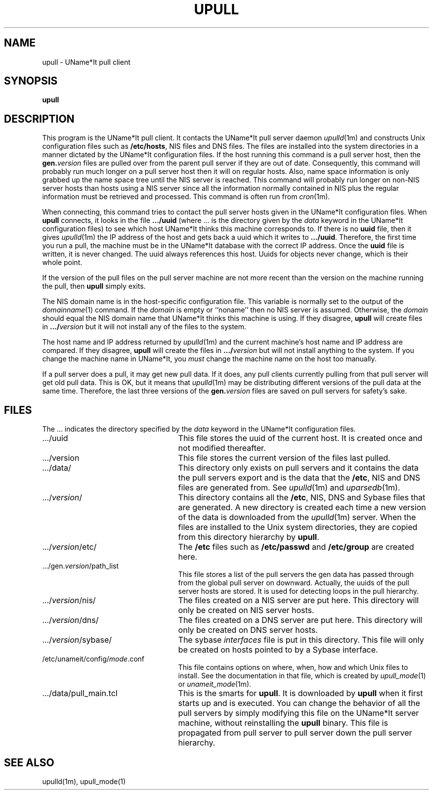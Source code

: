 .\" $Id: $
.\"
.\" Copyright (c) 1997 Enterprise Systems Management Corp.
.\"
.\" This file is part of UName*It.
.\"
.\" UName*It is free software; you can redistribute it and/or modify it under
.\" the terms of the GNU General Public License as published by the Free
.\" Software Foundation; either version 2, or (at your option) any later
.\" version.
.\"
.\" UName*It is distributed in the hope that it will be useful, but WITHOUT ANY
.\" WARRANTY; without even the implied warranty of MERCHANTABILITY or
.\" FITNESS FOR A PARTICULAR PURPOSE.  See the GNU General Public License
.\" for more details.
.\"
.\" You should have received a copy of the GNU General Public License
.\" along with UName*It; see the file COPYING.  If not, write to the Free
.\" Software Foundation, 59 Temple Place - Suite 330, Boston, MA
.\" 02111-1307, USA.
.\"
.TH UPULL 1
.SH NAME
upull - UName*It pull client
.SH SYNOPSIS
.B upull
.SH DESCRIPTION
This program is the UName*It pull client. It contacts the UName*It
pull server daemon
.IR upulld (1m)
and constructs Unix configuration files such as
.BR /etc/hosts ,
NIS files and DNS files.
The files are installed into the system directories in a manner
dictated by the
UName*It configuration
files.
If the host running this command is a
pull server host, then the
.BI gen. version
files are pulled over from the parent pull server if they are out of
date. Consequently, this command will probably run much longer on a
pull server host then it will on regular hosts. Also, name space
information is only grabbed up the name space tree until the NIS
server is reached. 
This command will probably run longer on non-NIS server hosts than
hosts using a NIS server since all the information normally contained
in NIS plus the regular information must be retrieved and processed.
This command is often run from
.IR cron (1m).
.PP
When connecting, this command tries to contact the pull server hosts
given in the UName*It configuration files.
When
.B upull
connects, it looks in the file
.B .../uuid
(where ... is the directory given by
the 
.I data
keyword in the UName*It configuration files)
to see which host UName*It thinks this machine corresponds to. If
there is no
.B uuid
file, then it gives
.IR upulld (1m)
the IP address of the host and gets back a uuid which it writes to
.BR .../uuid .
Therefore, the first time you run a pull, the machine must be in the
UName*It database with the correct IP address. Once the
.B uuid
file is written, it is never changed. The uuid always references this
host. Uuids for objects never change, which is their whole point.
.PP
If the version of the pull files on the pull server machine are not
more recent than the version on the machine running the pull, then
.B upull
simply exits.
.PP
The NIS domain name is in the host-specific configuration file. This
variable is normally set to the output of the
.IR domainname (1)
command.
If the 
.I domain
is empty or ``noname'' then no NIS server
is assumed. Otherwise, the 
.I domain
should equal the NIS domain name
that UName*It thinks this machine is using. If they disagree,
.B upull
will create files in 
.BI .../ version
but it will not install any of the files to the system.
.PP
The host name and IP address returned by
.IR upulld (1m)
and the current machine's host name and IP address are compared.
If they
disagree,
.B upull
will create the files in
.BI .../ version
but will not install anything to the system.
If you change the machine name in UName*It, you
.I must
change the machine name on the host too manually.
.PP
If a pull server does a pull, it may get new pull data. If it does,
any pull clients currently pulling from that pull server will get old
pull data. This is OK, but it means that
.IR upulld (1m)
may be distributing different versions of the pull data at the same
time. Therefore, the last three versions of the
.BI gen. version
files are saved on pull servers for safety's sake.
.PP
.SH FILES
The ... indicates the directory specified by the
.I data
keyword in the UName*It configuration files.
.PD 0
.TP 25
\&.../uuid
This file stores the uuid of the current host. It is created once and
not modified thereafter.
.TP 25
\&.../version
This file stores the current version of the files last pulled.
.TP 25
\&.../data/
This directory only exists on pull servers and it contains the data
the pull servers export and is the data that the
.BR /etc ,
NIS and DNS files are generated from.  See
.IR upulld (1m) 
and
.IR uparsedb (1m).
.TP 25
.RI .../ version /
This directory contains all the
.BR /etc ,
NIS, DNS and Sybase files that are generated. A new directory is created each
time a new version of the data is downloaded from the
.IR upulld (1m)
server. When the files are installed to the Unix system directories,
they are copied from this directory hierarchy by
.BR upull .
.TP 25
.RI .../ version /etc/
The
.B /etc
files such as
.B /etc/passwd
and
.B /etc/group
are created here.
.TP 25
.RI .../gen. version /path_list
This file stores a list of the pull servers the gen data has passed
through from the global pull server on downward. Actually, the uuids
of the pull server hosts are stored. It is used for detecting loops in
the pull hierarchy.
.TP 25
.RI .../ version /nis/
The files created on a NIS server are put here.
This directory will only be
created on NIS server hosts.
.TP 25
.RI .../ version /dns/
The files created on a DNS server are put here. This directory will
only be created on DNS server hosts.
.TP 25
.RI .../ version /sybase/
The sybase
.I interfaces
file is put in this directory. This file will only be created on hosts
pointed to by a Sybase interface.
.TP 25
.RI /etc/unameit/config/ mode .conf
This file contains options on where, when, how and which Unix files to
install.
See the documentation in that file, which is created by 
.IR upull_mode (1)
or 
.IR unameit_mode (1m).
.TP 25
\&.../data/pull_main.tcl
This is the smarts for
.BR upull .
It is downloaded by
.B upull
when it first starts up and is executed. You can change the behavior
of all the pull servers by simply modifying this file on the UName*It
server machine, without reinstalling the
.B upull
binary. This file is propagated from pull server to pull server down
the
pull server hierarchy.
.PD 0
.SH SEE ALSO
upulld(1m), upull_mode(1)
